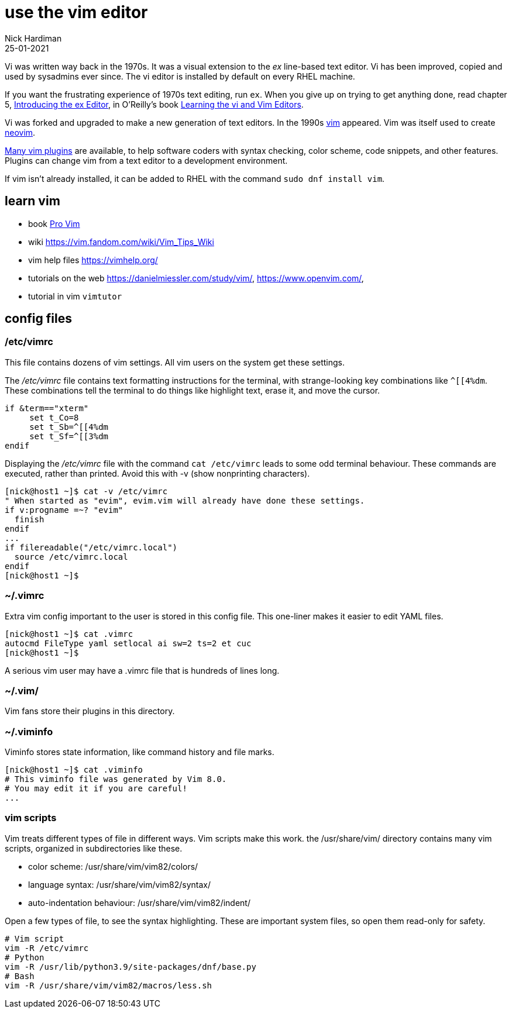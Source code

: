 = use the vim editor
Nick Hardiman
:source-highlighter: highlight.js
:revdate: 25-01-2021

Vi was written way back in the 1970s.
It was a visual extension to the _ex_ line-based text editor.
Vi has been improved, copied and used by sysadmins ever since. 
The vi editor is installed by default on every RHEL machine.

If you want the frustrating experience of 1970s text editing, run `ex`.
When you give up on trying to get anything done, read chapter 5, https://www.oreilly.com/library/view/learning-the-vi/9780596529833/ch05.html[Introducing the ex Editor], in O'Reilly's book https://www.oreilly.com/library/view/learning-the-vi/9780596529833/[Learning the vi and Vim Editors].

Vi was forked and upgraded to make a new generation of text editors. 
In the 1990s https://en.wikipedia.org/wiki/Vim_(text_editor)[vim] appeared. 
Vim was itself used to create https://neovim.io/[neovim].

https://vimawesome.com/[Many vim plugins] are available, to help software coders with syntax checking, color scheme, code snippets, and other features. 
Plugins can change vim from a text editor to a development environment. 

If vim isn't already installed, it can be added to RHEL with the command  `sudo dnf install vim`.

== learn vim 

* book https://www.apress.com/gp/book/9781484202517[Pro Vim]
* wiki https://vim.fandom.com/wiki/Vim_Tips_Wiki
* vim help files https://vimhelp.org/
* tutorials on the web https://danielmiessler.com/study/vim/, https://www.openvim.com/, 
* tutorial in vim `vimtutor`



== config files


=== /etc/vimrc

This file contains dozens of vim settings. 
All vim users on the system get these settings. 


The _/etc/vimrc_ file contains text formatting instructions for the terminal, with strange-looking key combinations like `^[[4%dm`. 
These combinations tell the terminal to do things like highlight text, erase it, and move the cursor. 

[source,bash]
----
if &term=="xterm"
     set t_Co=8
     set t_Sb=^[[4%dm
     set t_Sf=^[[3%dm
endif
----

Displaying the _/etc/vimrc_ file with the command `cat /etc/vimrc` leads to some odd terminal behaviour.
These commands are executed, rather than printed. 
Avoid this with -v (show nonprinting characters). 

[source,shell]
----
[nick@host1 ~]$ cat -v /etc/vimrc 
" When started as "evim", evim.vim will already have done these settings.
if v:progname =~? "evim"
  finish
endif
...
if filereadable("/etc/vimrc.local")
  source /etc/vimrc.local
endif
[nick@host1 ~]$ 
----


=== ~/.vimrc 

Extra vim config important to the user is stored in this config file. 
This one-liner makes it easier to edit YAML files. 

[source,shell]
----
[nick@host1 ~]$ cat .vimrc
autocmd FileType yaml setlocal ai sw=2 ts=2 et cuc
[nick@host1 ~]$ 
----

A serious vim user may have a .vimrc file that is hundreds of lines long. 



=== ~/.vim/

Vim fans store their plugins in this directory. 


=== ~/.viminfo 

Viminfo stores state information, like command history and file marks. 

[source,shell]
----
[nick@host1 ~]$ cat .viminfo 
# This viminfo file was generated by Vim 8.0.
# You may edit it if you are careful!
...
----

=== vim scripts 

Vim treats different types of file in different ways. 
Vim scripts make this work. 
the /usr/share/vim/ directory contains many vim scripts, organized in subdirectories like these. 

* color scheme: /usr/share/vim/vim82/colors/
* language syntax: /usr/share/vim/vim82/syntax/
* auto-indentation behaviour: /usr/share/vim/vim82/indent/

Open a few types of file, to see the syntax highlighting. 
These are important system files, so open them read-only for safety. 

[source,shell]
----
# Vim script
vim -R /etc/vimrc
# Python
vim -R /usr/lib/python3.9/site-packages/dnf/base.py
# Bash 
vim -R /usr/share/vim/vim82/macros/less.sh
----


